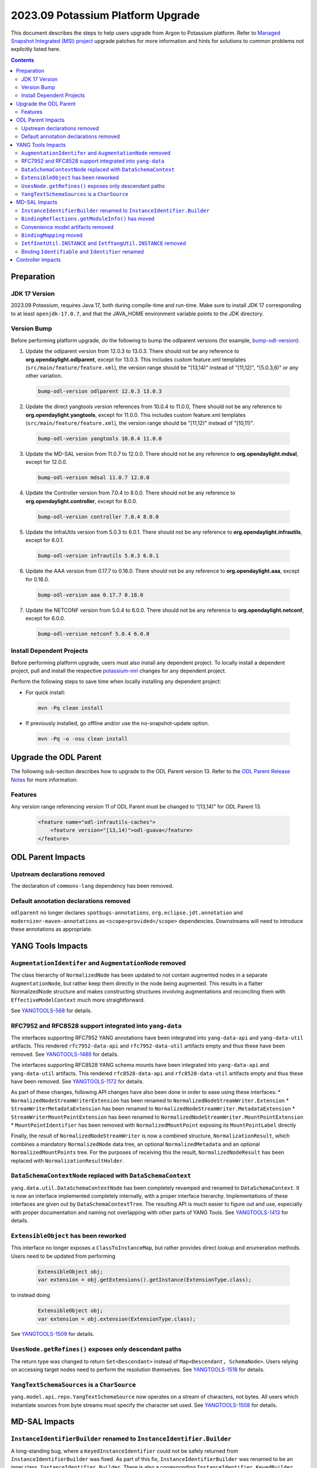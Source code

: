 ==================================
2023.09 Potassium Platform Upgrade
==================================

This document describes the steps to help users upgrade from Argon
to Potassium platform. Refer to `Managed Snapshot Integrated (MSI)
project <https://git.opendaylight.org/gerrit/q/topic:potassium-mri>`_
upgrade patches for more information and hints for solutions to common
problems not explicitly listed here.

.. contents:: Contents

Preparation
-----------

JDK 17 Version
^^^^^^^^^^^^^^
2023.09 Potassium, requires Java 17, both during compile-time and run-time.
Make sure to install JDK 17 corresponding to at least ``openjdk-17.0.7``,
and that the JAVA_HOME environment variable points to the JDK directory.

Version Bump
^^^^^^^^^^^^
Before performing platform upgrade, do the following to bump the odlparent
versions (for example, `bump-odl-version <https://github.com/skitt/odl-tools/blob/master/bump-odl-version>`_):

1. Update the odlparent version from 12.0.3 to 13.0.3. There should
   not be any reference to **org.opendaylight.odlparent**, except
   for 13.0.3. This includes custom feature.xml templates
   (``src/main/feature/feature.xml``), the version range should
   be "[13,14)" instead of "[11,12)", "[5.0.3,6)" or any other variation.

 .. code-block:: shell

  bump-odl-version odlparent 12.0.3 13.0.3

2. Update the direct yangtools version references from 10.0.4 to 11.0.0,
   There should not be any reference to **org.opendaylight.yangtools**,
   except for 11.0.0. This includes custom feature.xml templates
   (``src/main/feature/feature.xml``), the version range should
   be "[11,12)" instead of "[10,11)".

 .. code-block:: shell

  bump-odl-version yangtools 10.0.4 11.0.0

3. Update the MD-SAL version from 11.0.7 to 12.0.0. There should not be
   any reference to **org.opendaylight.mdsal**, except for 12.0.0.

 .. code-block:: shell

  bump-odl-version mdsal 11.0.7 12.0.0

4. Update the Controller version from 7.0.4 to 8.0.0. There should not be
   any reference to **org.opendaylight.controller**, except for 8.0.0.

 .. code-block:: shell

  bump-odl-version controller 7.0.4 8.0.0

5. Update the InfraUtils version from 5.0.3 to 6.0.1. There should not be
   any reference to **org.opendaylight.infrautils**, except for 6.0.1.

 .. code-block:: shell

  bump-odl-version infrautils 5.0.3 6.0.1

6. Update the AAA version from 0.17.7 to 0.18.0. There should not be
   any reference to **org.opendaylight.aaa**, except for 0.18.0.

 .. code-block:: shell

  bump-odl-version aaa 0.17.7 0.18.0

7. Update the NETCONF version from 5.0.4 to 6.0.0. There should not be
   any reference to **org.opendaylight.netconf**, except for 6.0.0.

 .. code-block:: shell

  bump-odl-version netconf 5.0.4 6.0.0

Install Dependent Projects
^^^^^^^^^^^^^^^^^^^^^^^^^^
Before performing platform upgrade, users must also install
any dependent project. To locally install a dependent project,
pull and install the respective
`potassium-mri <https://git.opendaylight.org/gerrit/q/topic:potassium-mri>`_
changes for any dependent project.

Perform the following steps to save time when locally installing
any dependent project:

* For quick install:

 .. code-block:: shell

  mvn -Pq clean install

* If previously installed, go offline and/or use the
  no-snapshot-update option.

 .. code-block:: shell

  mvn -Pq -o -nsu clean install

Upgrade the ODL Parent
----------------------
The following sub-section describes how to upgrade to
the ODL Parent version 13. Refer to the `ODL Parent Release Notes
<https://github.com/opendaylight/odlparent/blob/master/docs/NEWS.rst#version-1303>`_
for more information.

Features
^^^^^^^^
Any version range referencing version 11 of ODL Parent must be changed
to “[13,14)” for ODL Parent 13.

 .. code-block:: xml

   <feature name="odl-infrautils-caches">
       <feature version="[13,14)">odl-guava</feature>
   </feature>

ODL Parent Impacts
------------------

Upstream declarations removed
^^^^^^^^^^^^^^^^^^^^^^^^^^^^^
The declaration of ``commons-lang`` dependency has been removed.

Default annotation declarations removed
^^^^^^^^^^^^^^^^^^^^^^^^^^^^^^^^^^^^^^^
``odlparent`` no longer declares ``spotbugs-annotations``, ``org.eclipse.jdt.annotation`` and ``modernizer-maven-annotations``
as ``<scope>provided</scope>`` dependencies. Downstreams will need to introduce these annotations as appropriate.

YANG Tools Impacts
------------------

``AugmentationIdentifer`` and ``AugmentationNode`` removed
^^^^^^^^^^^^^^^^^^^^^^^^^^^^^^^^^^^^^^^^^^^^^^^^^^^^^^^^^^
The class hierarchy of ``NormalizedNode`` has been updated to not contain augmented nodes in a separate ``AugmentationNode``,
but rather keep them directly in the node being augmented. This results in a flatter NormalizedNode structure and makes constructing
structures involving augmentations and reconciling them with ``EffectiveModelContext`` much more straightforward.

See `YANGTOOLS-568 <https://jira.opendaylight.org/browse/YANGTOOLS-568>`__ for details.

RFC7952 and RFC8528 support integrated into ``yang-data``
^^^^^^^^^^^^^^^^^^^^^^^^^^^^^^^^^^^^^^^^^^^^^^^^^^^^^^^^^
The interfaces supporting RFC7952 YANG annotations have been integrated into ``yang-data-api`` and ``yang-data-util``
artifacts. This rendered ``rfc7952-data-api`` and ``rfc7952-data-util`` artifacts empty and thus these have been removed.
See `YANGTOOLS-1489 <https://jira.opendaylight.org/browse/YANGTOOLS-1489>`__ for details.

The interfaces supporting RFC8528 YANG schema mounts have been integrated into ``yang-data-api`` and ``yang-data-util``
artifacts. This rendered ``rfc8528-data-api`` and ``rfc8528-data-util`` artifacts empty and thus these have been removed.
See `YANGTOOLS-1172 <https://jira.opendaylight.org/browse/YANGTOOLS-1172>`__ for details.

As part of these changes, following API changes have also been done in order to ease using these interfaces:
* ``NormalizedNodeStreamWriterExtension`` has been renamed to ``NormalizedNodeStreamWriter.Extension``
* ``StreamWriterMetadataExtension`` has been renamed to ``NormalizedNodeStreamWriter.MetadataExtension``
* ``StreamWriterMountPointExtension`` has been renamed to ``NormalizedNodeStreamWriter.MountPointExtension``
* ``MountPointIdentifier`` has been removed with ``NormalizedMountPoint`` exposing its ``MountPointLabel`` directly

Finally, the result of ``NormalizedNodeStreamWriter`` is now a combined structure, ``NormalizationResult``, which combines
a mandatory ``NormalizedNode`` data tree, an optional ``NormalizedMetadata`` and an optional ``NormalizedMountPoints`` tree.
For the purposes of receiving this the result, ``NormalizedNodeResult`` has been replaced with ``NormalizationResultHolder``.

``DataSchemaContextNode`` replaced with ``DataSchemaContext``
^^^^^^^^^^^^^^^^^^^^^^^^^^^^^^^^^^^^^^^^^^^^^^^^^^^^^^^^^^^^^
``yang.data.util.DataSchemaContextNode`` has been completely revamped and renamed to ``DataSchemaContext``. It is now an interface
implemented completely internally, with a proper interface hierarchy. Implementations of these interfaces are given out by
``DataSchemaContextTree``.  The resulting API is much easier to figure out and use, especially with proper documentation and naming
not overlapping with other parts of YANG Tools.
See `YANGTOOLS-1413 <https://jira.opendaylight.org/browse/YANGTOOLS-1413>`__ for details.

``ExtensibleObject`` has been reworked
^^^^^^^^^^^^^^^^^^^^^^^^^^^^^^^^^^^^^^
This interface no longer exposes a ``ClassToInstanceMap``, but rather provides direct lookup and enumeration methods. Users need
to be updated from performing

  .. code-block:: java

    ExtensibleObject obj;
    var extension = obj.getExtensions().getInstance(ExtensionType.class);

to instead doing

  .. code-block:: java

    ExtensibleObject obj;
    var extension = obj.extension(ExtensionType.class);

See `YANGTOOLS-1509 <https://jira.opendaylight.org/browse/YANGTOOLS-1509>`__ for details.

``UsesNode.getRefines()`` exposes only descendant paths
^^^^^^^^^^^^^^^^^^^^^^^^^^^^^^^^^^^^^^^^^^^^^^^^^^^^^^^
The return type was changed to return ``Set<Descendant>`` instead of ``Map<Descendant, SchemaNode>``. Users relying on accessing
target nodes need to perform the resolution themselves.
See `YANGTOOLS-1518 <https://jira.opendaylight.org/browse/YANGTOOLS-1518>`__ for details.

``YangTextSchemaSources`` is a ``CharSource``
^^^^^^^^^^^^^^^^^^^^^^^^^^^^^^^^^^^^^^^^^^^^^
``yang.model.api.repo.YangTextSchemaSource`` now operates on a stream of characters, not bytes. All users which instantiate sources
from byte streams must specify the character set used.
See `YANGTOOLS-1508 <https://jira.opendaylight.org/browse/YANGTOOLS-1508>`__ for details.


MD-SAL Impacts
--------------

``InstanceIdentifierBuilder`` renamed to ``InstanceIdentifier.Builder``
^^^^^^^^^^^^^^^^^^^^^^^^^^^^^^^^^^^^^^^^^^^^^^^^^^^^^^^^^^^^^^^^^^^^^^^
A long-standing bug, where a ``KeyedInstanceIdentifier`` could not be safely returned from ``InstanceIdentifierBuilder`` was fixed.
As part of this fix, ``InstanceIdentifierBuilder`` was renamed to be an inner class, ``InstanceIdentifier.Builder``. There is also
a corresponding ``InstanceIdentifier.KeyedBuilder``. See `MDSAL-798 <https://jira.opendaylight.org/browse/MDSAL-798>`__ for details.

``BindingReflections.getModuleInfo()`` has moved
^^^^^^^^^^^^^^^^^^^^^^^^^^^^^^^^^^^^^^^^^^^^^^^^
This reflection-based method was moved to ``BindingRuntimeHelpers`` class, as all its users already interact with
``mdsal-binding-runtime-spi``. See `MDSAL-803 <https://jira.opendaylight.org/browse/MDSAL-803>`__ for details.

Convenience model artifacts removed
^^^^^^^^^^^^^^^^^^^^^^^^^^^^^^^^^^^
The aggregating multi-module RFCs have been removed. Users declaring a dependency on any of ``rfc6991``, ``rfc8294``, ``rfc8342``,
``rfc8345``, ``rfc8346``, ``rfc8348``, ``rfc8349``, ``rfc8519``, ``rfc8520``, ``rfc8542``, ``rfc8776`` or ``rfc8795`` need to now
update these references to individual modules' artifacts.
See `MDSAL-823 <https://jira.opendaylight.org/browse/MDSAL-823>`__ for details.

``BindingMapping`` moved
^^^^^^^^^^^^^^^^^^^^^^^^
``binding.spec.naming.BindingMapping`` has been renamed and moved to ``yang.binding.contract.Naming``.
See `MDSAL-804 <https://jira.opendaylight.org/browse/MDSAL-804>`__ for details.

``IetfInetUtil.INSTANCE`` and ``IetfYangUtil.INSTANCE`` removed
^^^^^^^^^^^^^^^^^^^^^^^^^^^^^^^^^^^^^^^^^^^^^^^^^^^^^^^^^^^^^^^
``IetfInetUtil`` and ``IetfYangUtil`` have been refactored so they now expose static utility methods not encapsulated
in an object instance. All references to ``INSTANCE`` need to be removed:

  .. code-block:: java

    byte[] bytes;
    IetfYangUtil.INSTANCE.macAddressFor(bytes);

becomes

  .. code-block:: java

    byte[] bytes;
    IetfYangUtil.macAddressFor(bytes);

See `MDSAL-804 <https://jira.opendaylight.org/browse/MDSAL-804>`__ for details.

Binding ``Identifiable`` and ``Identifier`` renamed
^^^^^^^^^^^^^^^^^^^^^^^^^^^^^^^^^^^^^^^^^^^^^^^^^^^
``yang.binding.Identifer`` has been renamed to ``yang.binding.Key`` and ``yang.binding.Identifiable`` has been renamed to
``yang.binding.KeyAware``. This change prevents confusion with ``yangtools.concepts`` interfaces with the same name.
See `MDSAL-830 <https://jira.opendaylight.org/browse/MDSAL-830>`__ for details.


Controller Impacts
------------------
None.

